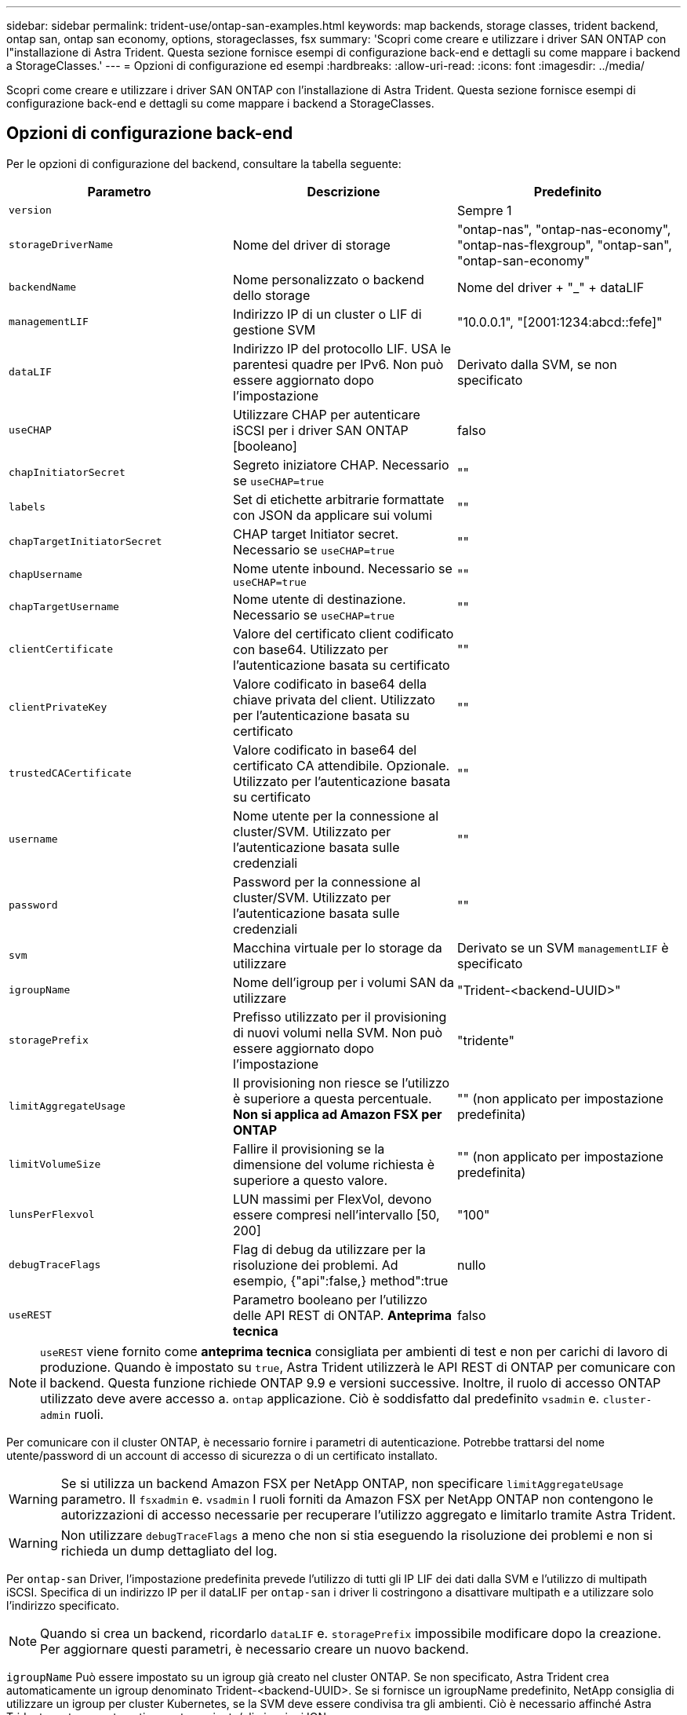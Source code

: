 ---
sidebar: sidebar 
permalink: trident-use/ontap-san-examples.html 
keywords: map backends, storage classes, trident backend, ontap san, ontap san economy, options, storageclasses, fsx 
summary: 'Scopri come creare e utilizzare i driver SAN ONTAP con l"installazione di Astra Trident. Questa sezione fornisce esempi di configurazione back-end e dettagli su come mappare i backend a StorageClasses.' 
---
= Opzioni di configurazione ed esempi
:hardbreaks:
:allow-uri-read: 
:icons: font
:imagesdir: ../media/


Scopri come creare e utilizzare i driver SAN ONTAP con l'installazione di Astra Trident. Questa sezione fornisce esempi di configurazione back-end e dettagli su come mappare i backend a StorageClasses.



== Opzioni di configurazione back-end

Per le opzioni di configurazione del backend, consultare la tabella seguente:

[cols="3"]
|===
| Parametro | Descrizione | Predefinito 


| `version` |  | Sempre 1 


| `storageDriverName` | Nome del driver di storage | "ontap-nas", "ontap-nas-economy", "ontap-nas-flexgroup", "ontap-san", "ontap-san-economy" 


| `backendName` | Nome personalizzato o backend dello storage | Nome del driver + "_" + dataLIF 


| `managementLIF` | Indirizzo IP di un cluster o LIF di gestione SVM | "10.0.0.1", "[2001:1234:abcd::fefe]" 


| `dataLIF` | Indirizzo IP del protocollo LIF. USA le parentesi quadre per IPv6. Non può essere aggiornato dopo l'impostazione | Derivato dalla SVM, se non specificato 


| `useCHAP` | Utilizzare CHAP per autenticare iSCSI per i driver SAN ONTAP [booleano] | falso 


| `chapInitiatorSecret` | Segreto iniziatore CHAP. Necessario se `useCHAP=true` | "" 


| `labels` | Set di etichette arbitrarie formattate con JSON da applicare sui volumi | "" 


| `chapTargetInitiatorSecret` | CHAP target Initiator secret. Necessario se `useCHAP=true` | "" 


| `chapUsername` | Nome utente inbound. Necessario se `useCHAP=true` | "" 


| `chapTargetUsername` | Nome utente di destinazione. Necessario se `useCHAP=true` | "" 


| `clientCertificate` | Valore del certificato client codificato con base64. Utilizzato per l'autenticazione basata su certificato | "" 


| `clientPrivateKey` | Valore codificato in base64 della chiave privata del client. Utilizzato per l'autenticazione basata su certificato | "" 


| `trustedCACertificate` | Valore codificato in base64 del certificato CA attendibile. Opzionale. Utilizzato per l'autenticazione basata su certificato | "" 


| `username` | Nome utente per la connessione al cluster/SVM. Utilizzato per l'autenticazione basata sulle credenziali | "" 


| `password` | Password per la connessione al cluster/SVM. Utilizzato per l'autenticazione basata sulle credenziali | "" 


| `svm` | Macchina virtuale per lo storage da utilizzare | Derivato se un SVM `managementLIF` è specificato 


| `igroupName` | Nome dell'igroup per i volumi SAN da utilizzare | "Trident-<backend-UUID>" 


| `storagePrefix` | Prefisso utilizzato per il provisioning di nuovi volumi nella SVM. Non può essere aggiornato dopo l'impostazione | "tridente" 


| `limitAggregateUsage` | Il provisioning non riesce se l'utilizzo è superiore a questa percentuale. *Non si applica ad Amazon FSX per ONTAP* | "" (non applicato per impostazione predefinita) 


| `limitVolumeSize` | Fallire il provisioning se la dimensione del volume richiesta è superiore a questo valore. | "" (non applicato per impostazione predefinita) 


| `lunsPerFlexvol` | LUN massimi per FlexVol, devono essere compresi nell'intervallo [50, 200] | "100" 


| `debugTraceFlags` | Flag di debug da utilizzare per la risoluzione dei problemi. Ad esempio, {"api":false,} method":true | nullo 


| `useREST` | Parametro booleano per l'utilizzo delle API REST di ONTAP. *Anteprima tecnica* | falso 
|===

NOTE: `useREST` viene fornito come **anteprima tecnica** consigliata per ambienti di test e non per carichi di lavoro di produzione. Quando è impostato su `true`, Astra Trident utilizzerà le API REST di ONTAP per comunicare con il backend. Questa funzione richiede ONTAP 9.9 e versioni successive. Inoltre, il ruolo di accesso ONTAP utilizzato deve avere accesso a. `ontap` applicazione. Ciò è soddisfatto dal predefinito `vsadmin` e. `cluster-admin` ruoli.

Per comunicare con il cluster ONTAP, è necessario fornire i parametri di autenticazione. Potrebbe trattarsi del nome utente/password di un account di accesso di sicurezza o di un certificato installato.


WARNING: Se si utilizza un backend Amazon FSX per NetApp ONTAP, non specificare `limitAggregateUsage` parametro. Il `fsxadmin` e. `vsadmin` I ruoli forniti da Amazon FSX per NetApp ONTAP non contengono le autorizzazioni di accesso necessarie per recuperare l'utilizzo aggregato e limitarlo tramite Astra Trident.


WARNING: Non utilizzare `debugTraceFlags` a meno che non si stia eseguendo la risoluzione dei problemi e non si richieda un dump dettagliato del log.

Per `ontap-san` Driver, l'impostazione predefinita prevede l'utilizzo di tutti gli IP LIF dei dati dalla SVM e l'utilizzo di multipath iSCSI. Specifica di un indirizzo IP per il dataLIF per `ontap-san` i driver li costringono a disattivare multipath e a utilizzare solo l'indirizzo specificato.


NOTE: Quando si crea un backend, ricordarlo `dataLIF` e. `storagePrefix` impossibile modificare dopo la creazione. Per aggiornare questi parametri, è necessario creare un nuovo backend.

`igroupName` Può essere impostato su un igroup già creato nel cluster ONTAP. Se non specificato, Astra Trident crea automaticamente un igroup denominato Trident-<backend-UUID>. Se si fornisce un igroupName predefinito, NetApp consiglia di utilizzare un igroup per cluster Kubernetes, se la SVM deve essere condivisa tra gli ambienti. Ciò è necessario affinché Astra Trident mantenga automaticamente aggiunte/eliminazioni IQN.

I back-end possono anche aggiornare igroups dopo la creazione:

* IgroupName può essere aggiornato per indicare un nuovo igroup creato e gestito sulla SVM all'esterno di Astra Trident.
* IgroupName può essere omesso. In questo caso, Astra Trident creerà e gestirà automaticamente un igroup trident-<backend-UUID>.


In entrambi i casi, gli allegati dei volumi continueranno ad essere accessibili. I futuri allegati dei volumi utilizzeranno l'igroup aggiornato. Questo aggiornamento non interrompe l'accesso ai volumi presenti nel back-end.

È possibile specificare un FQDN (Fully-qualified domain name) per `managementLIF` opzione.

 `managementLIF` Per tutti i driver ONTAP è possibile impostare anche gli indirizzi IPv6. Assicurarsi di installare Trident con `--use-ipv6` allarme. È necessario prestare attenzione alla definizione `managementLIF` Indirizzo IPv6 tra parentesi quadre.


WARNING: Quando si utilizzano indirizzi IPv6, assicurarsi `managementLIF` e. `dataLIF` (se incluso nella definizione del backend) sono definiti tra parentesi quadre, ad esempio [28e8:d9fb:a825:b7bf:69a8:d02f:9e7b:3555]. Se `dataLIF` Non è fornito, Astra Trident recupererà i dati IPv6 LIF da SVM.

Per abilitare i driver ontap-san a utilizzare CHAP, impostare `useCHAP` parametro a. `true` nella definizione di back-end. Astra Trident configurerà e utilizzerà CHAP bidirezionale come autenticazione predefinita per la SVM fornita nel backend. Vedere link:ontap-san-prep.html["qui"^] per scoprire come funziona.

Per `ontap-san-economy` driver, il `limitVolumeSize` L'opzione limita inoltre le dimensioni massime dei volumi gestiti per qtree e LUN.


NOTE: Astra Trident imposta le etichette di provisioning nel campo "commenti" di tutti i volumi creati utilizzando `ontap-san` driver. Per ogni volume creato, il campo "commenti" di FlexVol contiene tutte le etichette presenti sul pool di storage in cui è inserito. Gli amministratori dello storage possono definire le etichette per ogni pool di storage e raggruppare tutti i volumi creati in un pool di storage. In questo modo è possibile differenziare i volumi in base a una serie di etichette personalizzabili fornite nella configurazione di back-end.



=== Opzioni di configurazione back-end per il provisioning dei volumi

Per impostazione predefinita, è possibile controllare il provisioning di ciascun volume utilizzando queste opzioni in una sezione speciale della configurazione. Per un esempio, vedere gli esempi di configurazione riportati di seguito.

[cols="3"]
|===
| Parametro | Descrizione | Predefinito 


| `spaceAllocation` | Allocazione dello spazio per LUN | "vero" 


| `spaceReserve` | Modalità di riserva dello spazio; "nessuno" (sottile) o "volume" (spesso) | "nessuno" 


| `snapshotPolicy` | Policy di Snapshot da utilizzare | "nessuno" 


| `qosPolicy` | Gruppo di criteri QoS da assegnare per i volumi creati. Scegliere tra qosPolicy o adaptiveQosPolicy per pool di storage/backend | "" 


| `adaptiveQosPolicy` | Gruppo di criteri QoS adattivi da assegnare per i volumi creati. Scegliere tra qosPolicy o adaptiveQosPolicy per pool di storage/backend | "" 


| `snapshotReserve` | Percentuale di volume riservato agli snapshot "0" | Se `snapshotPolicy` è "nessuno", altrimenti "" 


| `splitOnClone` | Separare un clone dal suo padre al momento della creazione | "falso" 


| `splitOnClone` | Separare un clone dal suo padre al momento della creazione | "falso" 


| `encryption` | Abilitare la crittografia dei volumi NetApp | "falso" 


| `securityStyle` | Stile di sicurezza per nuovi volumi | "unix" 


| `tieringPolicy` | Policy di tiering per utilizzare "nessuno" | "Solo snapshot" per configurazione SVM-DR precedente a ONTAP 9.5 
|===

NOTE: L'utilizzo di gruppi di policy QoS con Astra Trident richiede ONTAP 9.8 o versione successiva. Si consiglia di utilizzare un gruppo di criteri QoS non condiviso e assicurarsi che il gruppo di criteri sia applicato a ciascun componente singolarmente. Un gruppo di policy QoS condiviso applicherà il limite massimo per il throughput totale di tutti i carichi di lavoro.

Ecco un esempio con i valori predefiniti definiti:

[listing]
----
{
 "version": 1,
 "storageDriverName": "ontap-san",
 "managementLIF": "10.0.0.1",
 "dataLIF": "10.0.0.2",
 "svm": "trident_svm",
 "username": "admin",
 "password": "password",
 "labels": {"k8scluster": "dev2", "backend": "dev2-sanbackend"},
 "storagePrefix": "alternate-trident",
 "igroupName": "custom",
 "debugTraceFlags": {"api":false, "method":true},
 "defaults": {
     "spaceReserve": "volume",
     "qosPolicy": "standard",
     "spaceAllocation": "false",
     "snapshotPolicy": "default",
     "snapshotReserve": "10"
 }
}
----

NOTE: Per tutti i volumi creati utilizzando `ontap-san` Driver, Astra Trident aggiunge una capacità extra del 10% a FlexVol per ospitare i metadati LUN. Il LUN viene fornito con le dimensioni esatte richieste dall'utente nel PVC. Astra Trident aggiunge il 10% al FlexVol (viene visualizzato come dimensione disponibile in ONTAP). A questo punto, gli utenti otterranno la quantità di capacità utilizzabile richiesta. Questa modifica impedisce inoltre che le LUN diventino di sola lettura, a meno che lo spazio disponibile non sia completamente utilizzato. Ciò non si applica a ontap-san-Economy.

Per i backend che definiscono `snapshotReserve`, Astra Trident calcola le dimensioni dei volumi come segue:

[listing]
----
Total volume size = [(PVC requested size) / (1 - (snapshotReserve percentage) / 100)] * 1.1
----
Il 1.1 è il 10% aggiuntivo che Astra Trident aggiunge a FlexVol per ospitare i metadati LUN. Per `snapshotReserve` = 5% e richiesta PVC = 5GiB, la dimensione totale del volume è 5,79GiB e la dimensione disponibile è 5,5GiB. Il `volume show` il comando dovrebbe mostrare risultati simili a questo esempio:

image::../media/vol-show-san.png[Mostra l'output del comando di visualizzazione del volume.]

Attualmente, il ridimensionamento è l'unico modo per utilizzare il nuovo calcolo per un volume esistente.



== Esempi di configurazione minimi

Gli esempi seguenti mostrano le configurazioni di base che lasciano la maggior parte dei parametri predefiniti. Questo è il modo più semplice per definire un backend.


NOTE: Se si utilizza Amazon FSX su NetApp ONTAP con Astra Trident, si consiglia di specificare i nomi DNS per i file LIF anziché gli indirizzi IP.



=== `ontap-san` driver con autenticazione basata su certificato

Si tratta di un esempio minimo di configurazione di back-end. `clientCertificate`, `clientPrivateKey`, e. `trustedCACertificate` (Facoltativo, se si utilizza una CA attendibile) sono inseriti in `backend.json` E prendere rispettivamente i valori codificati base64 del certificato client, della chiave privata e del certificato CA attendibile.

[listing]
----
{
    "version": 1,
    "storageDriverName": "ontap-san",
    "backendName": "DefaultSANBackend",
    "managementLIF": "10.0.0.1",
    "dataLIF": "10.0.0.3",
    "svm": "svm_iscsi",
    "useCHAP": true,
    "chapInitiatorSecret": "cl9qxIm36DKyawxy",
    "chapTargetInitiatorSecret": "rqxigXgkesIpwxyz",
    "chapTargetUsername": "iJF4heBRT0TCwxyz",
    "chapUsername": "uh2aNCLSd6cNwxyz",
    "igroupName": "trident",
    "clientCertificate": "ZXR0ZXJwYXB...ICMgJ3BhcGVyc2",
    "clientPrivateKey": "vciwKIyAgZG...0cnksIGRlc2NyaX",
    "trustedCACertificate": "zcyBbaG...b3Igb3duIGNsYXNz"
}
----


=== `ontap-san` Driver con CHAP bidirezionale

Si tratta di un esempio minimo di configurazione di back-end. Questa configurazione di base crea un `ontap-san` back-end con `useCHAP` impostare su `true`.

[listing]
----
{
    "version": 1,
    "storageDriverName": "ontap-san",
    "managementLIF": "10.0.0.1",
    "dataLIF": "10.0.0.3",
    "svm": "svm_iscsi",
    "labels": {"k8scluster": "test-cluster-1", "backend": "testcluster1-sanbackend"},
    "useCHAP": true,
    "chapInitiatorSecret": "cl9qxIm36DKyawxy",
    "chapTargetInitiatorSecret": "rqxigXgkesIpwxyz",
    "chapTargetUsername": "iJF4heBRT0TCwxyz",
    "chapUsername": "uh2aNCLSd6cNwxyz",
    "igroupName": "trident",
    "username": "vsadmin",
    "password": "secret"
}
----


=== `ontap-san-economy` driver

[listing]
----
{
    "version": 1,
    "storageDriverName": "ontap-san-economy",
    "managementLIF": "10.0.0.1",
    "svm": "svm_iscsi_eco",
    "useCHAP": true,
    "chapInitiatorSecret": "cl9qxIm36DKyawxy",
    "chapTargetInitiatorSecret": "rqxigXgkesIpwxyz",
    "chapTargetUsername": "iJF4heBRT0TCwxyz",
    "chapUsername": "uh2aNCLSd6cNwxyz",
    "igroupName": "trident",
    "username": "vsadmin",
    "password": "secret"
}
----


== Esempi di backend con pool di storage virtuali

Nel file di definizione back-end di esempio mostrato di seguito, vengono impostati valori predefiniti specifici per tutti i pool di storage, ad esempio `spaceReserve` a nessuno, `spaceAllocation` a false, e. `encryption` a falso. I pool di storage virtuali sono definiti nella sezione storage.

In questo esempio, alcuni dei pool di storage vengono impostati in modo personalizzato `spaceReserve`, `spaceAllocation`, e. `encryption` e alcuni pool sovrascrivono i valori predefiniti precedentemente impostati.

[listing]
----
{
    "version": 1,
    "storageDriverName": "ontap-san",
    "managementLIF": "10.0.0.1",
    "dataLIF": "10.0.0.3",
    "svm": "svm_iscsi",
    "useCHAP": true,
    "chapInitiatorSecret": "cl9qxIm36DKyawxy",
    "chapTargetInitiatorSecret": "rqxigXgkesIpwxyz",
    "chapTargetUsername": "iJF4heBRT0TCwxyz",
    "chapUsername": "uh2aNCLSd6cNwxyz",
    "igroupName": "trident",
    "username": "vsadmin",
    "password": "secret",

    "defaults": {
          "spaceAllocation": "false",
          "encryption": "false",
          "qosPolicy": "standard"
    },
    "labels":{"store": "san_store", "kubernetes-cluster": "prod-cluster-1"},
    "region": "us_east_1",
    "storage": [
        {
            "labels":{"protection":"gold", "creditpoints":"40000"},
            "zone":"us_east_1a",
            "defaults": {
                "spaceAllocation": "true",
                "encryption": "true",
                "adaptiveQosPolicy": "adaptive-extreme"
            }
        },
        {
            "labels":{"protection":"silver", "creditpoints":"20000"},
            "zone":"us_east_1b",
            "defaults": {
                "spaceAllocation": "false",
                "encryption": "true",
                "qosPolicy": "premium"
            }
        },
        {
            "labels":{"protection":"bronze", "creditpoints":"5000"},
            "zone":"us_east_1c",
            "defaults": {
                "spaceAllocation": "true",
                "encryption": "false"
            }
        }
    ]
}
----
Di seguito viene riportato un esempio iSCSI per `ontap-san-economy` driver:

[listing]
----
{
    "version": 1,
    "storageDriverName": "ontap-san-economy",
    "managementLIF": "10.0.0.1",
    "svm": "svm_iscsi_eco",
    "useCHAP": true,
    "chapInitiatorSecret": "cl9qxIm36DKyawxy",
    "chapTargetInitiatorSecret": "rqxigXgkesIpwxyz",
    "chapTargetUsername": "iJF4heBRT0TCwxyz",
    "chapUsername": "uh2aNCLSd6cNwxyz",
    "igroupName": "trident",
    "username": "vsadmin",
    "password": "secret",

    "defaults": {
          "spaceAllocation": "false",
          "encryption": "false"
    },
    "labels":{"store":"san_economy_store"},
    "region": "us_east_1",
    "storage": [
        {
            "labels":{"app":"oracledb", "cost":"30"},
            "zone":"us_east_1a",
            "defaults": {
                "spaceAllocation": "true",
                "encryption": "true"
            }
        },
        {
            "labels":{"app":"postgresdb", "cost":"20"},
            "zone":"us_east_1b",
            "defaults": {
                "spaceAllocation": "false",
                "encryption": "true"
            }
        },
        {
            "labels":{"app":"mysqldb", "cost":"10"},
            "zone":"us_east_1c",
            "defaults": {
                "spaceAllocation": "true",
                "encryption": "false"
            }
        }
    ]
}
----


== Mappare i backend in StorageClasses

Le seguenti definizioni di StorageClass si riferiscono ai pool di storage virtuali sopra indicati. Utilizzando il `parameters.selector` Ciascun StorageClass richiama i pool virtuali che possono essere utilizzati per ospitare un volume. Gli aspetti del volume saranno definiti nel pool virtuale scelto.

* Il primo StorageClass (`protection-gold`) verrà mappato al primo, secondo pool di storage virtuale in `ontap-nas-flexgroup` il back-end e il primo pool di storage virtuale in `ontap-san` back-end. Si tratta dell'unico pool che offre una protezione di livello gold.
* Il secondo StorageClass (`protection-not-gold`) verrà mappato al terzo e quarto pool di storage virtuale in `ontap-nas-flexgroup` back-end e il secondo, terzo pool di storage virtuale in `ontap-san` back-end. Questi sono gli unici pool che offrono un livello di protezione diverso dall'oro.
* Il terzo StorageClass (`app-mysqldb`) verrà mappato al quarto pool di storage virtuale in `ontap-nas` il back-end e il terzo pool di storage virtuale in `ontap-san-economy` back-end. Questi sono gli unici pool che offrono la configurazione del pool di storage per applicazioni di tipo mysqldb.
* Il quarto StorageClass (`protection-silver-creditpoints-20k`) verrà mappato al terzo pool di storage virtuale in `ontap-nas-flexgroup` il back-end e il secondo pool di storage virtuale in `ontap-san` back-end. Questi sono gli unici pool che offrono una protezione di livello gold a 20000 punti di credito.
* Quinta StorageClass (`creditpoints-5k`) verrà mappato al secondo pool di storage virtuale in `ontap-nas-economy` il back-end e il terzo pool di storage virtuale in `ontap-san` back-end. Queste sono le uniche offerte di pool a 5000 punti di credito.


Astra Trident deciderà quale pool di storage virtuale è selezionato e garantirà il rispetto dei requisiti di storage.

[listing]
----
apiVersion: storage.k8s.io/v1
kind: StorageClass
metadata:
  name: protection-gold
provisioner: netapp.io/trident
parameters:
  selector: "protection=gold"
  fsType: "ext4"
---
apiVersion: storage.k8s.io/v1
kind: StorageClass
metadata:
  name: protection-not-gold
provisioner: netapp.io/trident
parameters:
  selector: "protection!=gold"
  fsType: "ext4"
---
apiVersion: storage.k8s.io/v1
kind: StorageClass
metadata:
  name: app-mysqldb
provisioner: netapp.io/trident
parameters:
  selector: "app=mysqldb"
  fsType: "ext4"
---
apiVersion: storage.k8s.io/v1
kind: StorageClass
metadata:
  name: protection-silver-creditpoints-20k
provisioner: netapp.io/trident
parameters:
  selector: "protection=silver; creditpoints=20000"
  fsType: "ext4"
---
apiVersion: storage.k8s.io/v1
kind: StorageClass
metadata:
  name: creditpoints-5k
provisioner: netapp.io/trident
parameters:
  selector: "creditpoints=5000"
  fsType: "ext4"
----